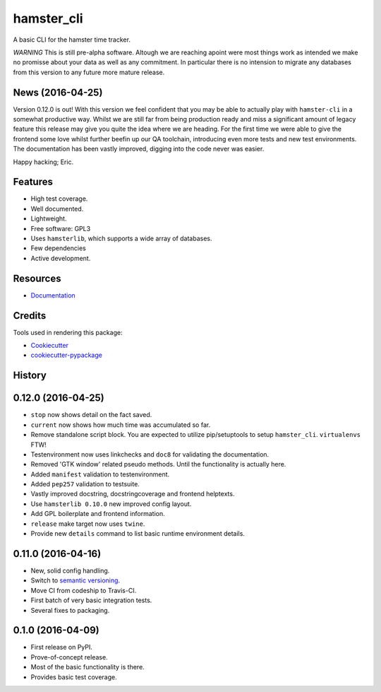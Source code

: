 ===============================
hamster_cli
===============================

.. image:: https://img.shields.io/pypi/v/hamster_cli.svg
        :target: https://pypi.python.org/pypi/hamster_cli

.. image:: https://img.shields.io/travis/elbenfreund/hamster_cli/master.svg
        :target: https://travis-ci.org/elbenfreund/hamster_cli

.. image:: https://img.shields.io/codecov/c/github/elbenfreund/hamster_cli/master.svg
        :target: https://codecov.io/github/elbenfreund/hamster_cli

.. image:: https://readthedocs.org/projects/hamst-cli/badge/?version=master
        :target: https://readthedocs.org/projects/hamst-cli/badge/?version=master
        :alt: Documentation Status

.. image:: https://badge.waffle.io/elbenfreund/hamster_cli.png?label=ready&title=Ready
        :target: https://waffle.io/elbenfreund/hamster_cli
        :alt: 'Stories in Ready'

.. image:: https://requires.io/github/elbenfreund/hamster_cli/requirements.svg?branch=master
        :target: https://requires.io/github/elbenfreund/hamster_cli/requirements/?branch=master
        :alt: Requirements Status



A basic CLI for the hamster time tracker.

*WARNING*
This is still pre-alpha software. Altough we are reaching apoint were most
things work as intended we make no promisse about your data as well as any
commitment. In particular there is no intension to migrate any databases from
this version to any future more mature release.

News (2016-04-25)
-----------------
Version 0.12.0 is out! With this version we feel confident that you may be able
to actually play with ``hamster-cli`` in a somewhat productive way. Whilst we
are still far from being production ready and miss a significant amount of
legacy feature this release may give you quite the idea where we are heading.
For the first time we were able to give the frontend some love whilst further
beefin up our QA toolchain, introducing even more tests and new test
environments. The documentation has been vastly improved, digging into the code
never was easier.

Happy hacking; Eric.

Features
--------
* High test coverage.
* Well documented.
* Lightweight.
* Free software: GPL3
* Uses ``hamsterlib``, which supports a wide array of databases.
* Few dependencies
* Active development.

Resources
-----------
* `Documentation <https://hamst-cli.readthedocs.org/en/master/>`_

Credits
---------
Tools used in rendering this package:

*  Cookiecutter_
*  `cookiecutter-pypackage`_

.. _Cookiecutter: https://github.com/audreyr/cookiecutter
.. _`cookiecutter-pypackage`: https://github.com/audreyr/cookiecutter-pypackage




History
-------

0.12.0 (2016-04-25)
-------------------
* ``stop`` now shows detail on the fact saved.
* ``current`` now shows how much time was accumulated so far.
* Remove standalone script block. You are expected to utilize pip/setuptools to
  setup ``hamster_cli``. ``virtualenvs`` FTW!
* Testenvironment now uses linkchecks and ``doc8`` for validating the
  documentation.
* Removed 'GTK window' related pseudo methods. Until the functionality is
  actually here.
* Added ``manifest`` validation to testenvironment.
* Added ``pep257`` validation to testsuite.
* Vastly improved docstring, docstringcoverage and frontend helptexts.
* Use ``hamsterlib 0.10.0`` new improved config layout.
* Add GPL boilerplate and frontend information.
* ``release`` make target now uses ``twine``.
* Provide new ``details`` command to list basic runtime environment details.

0.11.0 (2016-04-16)
--------------------
* New, solid config handling.
* Switch to `semantic versioning <http://semver.org>`_.
* Move CI from codeship to Travis-CI.
* First batch of very basic integration tests.
* Several fixes to packaging.

0.1.0 (2016-04-09)
---------------------
* First release on PyPI.
* Prove-of-concept release.
* Most of the basic functionality is there.
* Provides basic test coverage.


